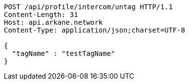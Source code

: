 [source,http,options="nowrap"]
----
POST /api/profile/intercom/untag HTTP/1.1
Content-Length: 31
Host: api.arkane.network
Content-Type: application/json;charset=UTF-8

{
  "tagName" : "testTagName"
}
----